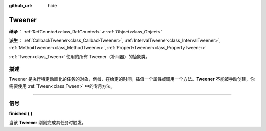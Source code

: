 :github_url: hide

.. DO NOT EDIT THIS FILE!!!
.. Generated automatically from Godot engine sources.
.. Generator: https://github.com/godotengine/godot/tree/master/doc/tools/make_rst.py.
.. XML source: https://github.com/godotengine/godot/tree/master/doc/classes/Tweener.xml.

.. _class_Tweener:

Tweener
=======

**继承：** :ref:`RefCounted<class_RefCounted>` **<** :ref:`Object<class_Object>`

**派生：** :ref:`CallbackTweener<class_CallbackTweener>`, :ref:`IntervalTweener<class_IntervalTweener>`, :ref:`MethodTweener<class_MethodTweener>`, :ref:`PropertyTweener<class_PropertyTweener>`

:ref:`Tween<class_Tween>` 使用的所有 Tweener（补间器）的抽象类。

.. rst-class:: classref-introduction-group

描述
----

Tweener 是执行特定动画化的任务的对象，例如，在给定的时间，插值一个属性或调用一个方法。\ **Tweener** 不能被手动创建，你需要使用 :ref:`Tween<class_Tween>` 中的专用方法。

.. rst-class:: classref-section-separator

----

.. rst-class:: classref-descriptions-group

信号
----

.. _class_Tweener_signal_finished:

.. rst-class:: classref-signal

**finished** **(** **)**

当该 **Tweener** 刚刚完成其任务时触发。

.. |virtual| replace:: :abbr:`virtual (本方法通常需要用户覆盖才能生效。)`
.. |const| replace:: :abbr:`const (本方法没有副作用。不会修改该实例的任何成员变量。)`
.. |vararg| replace:: :abbr:`vararg (本方法除了在此处描述的参数外，还能够继续接受任意数量的参数。)`
.. |constructor| replace:: :abbr:`constructor (本方法用于构造某个类型。)`
.. |static| replace:: :abbr:`static (调用本方法无需实例，所以可以直接使用类名调用。)`
.. |operator| replace:: :abbr:`operator (本方法描述的是使用本类型作为左操作数的有效操作符。)`
.. |bitfield| replace:: :abbr:`BitField (这个值是由下列标志构成的位掩码整数。)`
